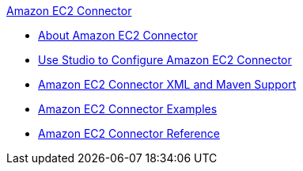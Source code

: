 .xref:index.adoc[Amazon EC2 Connector]
* xref:index.adoc[About Amazon EC2 Connector]
* xref:amazon-ec2-connector-studio.adoc[Use Studio to Configure Amazon EC2 Connector]
* xref:amazon-ec2-connector-xml-maven.adoc[Amazon EC2 Connector XML and Maven Support]
* xref:amazon-ec2-connector-examples.adoc[Amazon EC2 Connector Examples]
* xref:amazon-ec2-connector-reference.adoc[Amazon EC2 Connector Reference]
